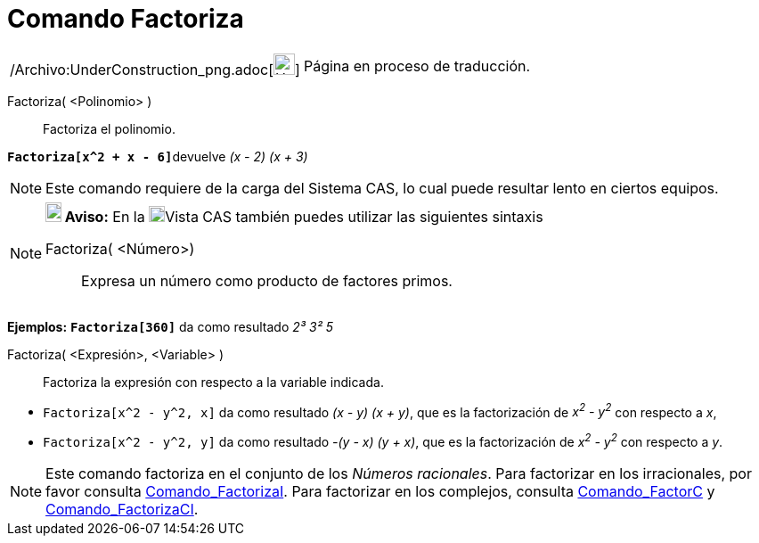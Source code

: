 = Comando Factoriza
:page-en: commands/Factor_Command
ifdef::env-github[:imagesdir: /es/modules/ROOT/assets/images]

[width="100%",cols="50%,50%",]
|===
a|
/Archivo:UnderConstruction_png.adoc[image:24px-UnderConstruction.png[UnderConstruction.png,width=24,height=24]]

|Página en proceso de traducción.
|===

Factoriza( <Polinomio> )::
  Factoriza el polinomio.

[EXAMPLE]
====

**`++Factoriza[x^2 + x - 6]++`**devuelve _(x - 2) (x + 3)_

====

[NOTE]
====

Este comando requiere de la carga del Sistema CAS, lo cual puede resultar lento en ciertos equipos.

====

[NOTE]
====

*image:18px-Bulbgraph.png[Note,title="Note",width=18,height=22] Aviso:* En la
xref:/Vista_CAS.adoc[image:18px-Menu_view_cas.svg.png[Menu view cas.svg,width=18,height=18]]Vista CAS también puedes
utilizar las siguientes sintaxis

Factoriza( <Número>)::
  Expresa un número como producto de factores primos.

[EXAMPLE]
====

*Ejemplos:* *`++Factoriza[360]++`* da como resultado _2³ 3² 5_

====

Factoriza( <Expresión>, <Variable> )::
  Factoriza la expresión con respecto a la variable indicada.

[EXAMPLE]
====

* `++Factoriza[x^2 - y^2, x]++` da como resultado _(x - y) (x + y)_, que es la factorización de _x^2^ - y^2^_ con
respecto a _x_,
* `++Factoriza[x^2 - y^2, y]++` da como resultado _-(y - x) (y + x)_, que es la factorización de _x^2^ - y^2^_ con
respecto a _y_.

====

====

[NOTE]
====

Este comando factoriza en el conjunto de los _Números racionales_. Para factorizar en los irracionales, por favor
consulta xref:/commands/FactorizaI.adoc[Comando_FactorizaI]. Para factorizar en los complejos, consulta
xref:/commands/FactorC.adoc[Comando_FactorC] y xref:/commands/FactorizaCI.adoc[Comando_FactorizaCI].

====
